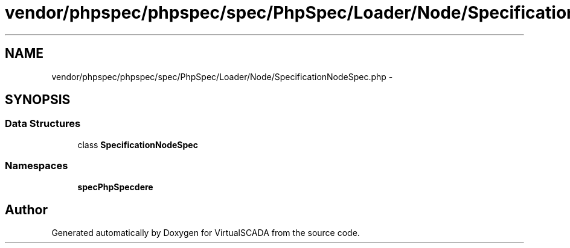 .TH "vendor/phpspec/phpspec/spec/PhpSpec/Loader/Node/SpecificationNodeSpec.php" 3 "Tue Apr 14 2015" "Version 1.0" "VirtualSCADA" \" -*- nroff -*-
.ad l
.nh
.SH NAME
vendor/phpspec/phpspec/spec/PhpSpec/Loader/Node/SpecificationNodeSpec.php \- 
.SH SYNOPSIS
.br
.PP
.SS "Data Structures"

.in +1c
.ti -1c
.RI "class \fBSpecificationNodeSpec\fP"
.br
.in -1c
.SS "Namespaces"

.in +1c
.ti -1c
.RI " \fBspec\\PhpSpec\\Loader\\Node\fP"
.br
.in -1c
.SH "Author"
.PP 
Generated automatically by Doxygen for VirtualSCADA from the source code\&.
